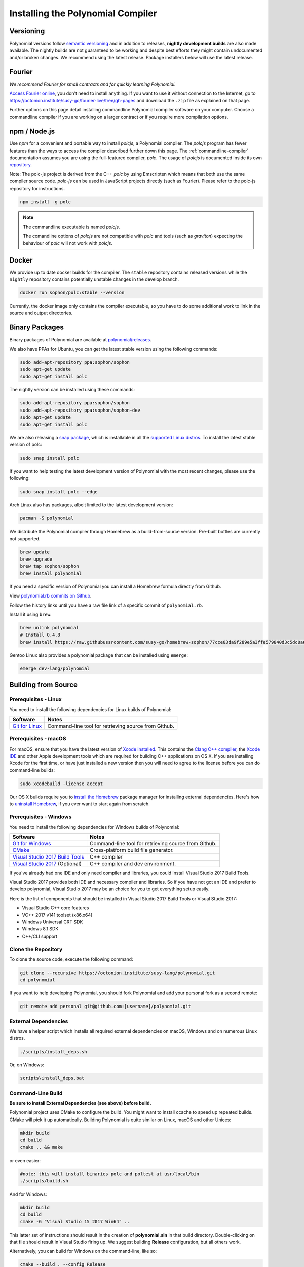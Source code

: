 .. index:: ! installing

.. _installing-polynomial:

################################
Installing the Polynomial Compiler
################################

Versioning
==========

Polynomial versions follow `semantic versioning <https://semver.org>`_ and in addition to
releases, **nightly development builds** are also made available.  The nightly builds
are not guaranteed to be working and despite best efforts they might contain undocumented
and/or broken changes. We recommend using the latest release. Package installers below
will use the latest release.

Fourier
=====

*We recommend Fourier for small contracts and for quickly learning Polynomial.*

`Access Fourier online <https://fourier.superstring.io/>`_, you don't need to install anything.
If you want to use it without connection to the Internet, go to
https://octonion.institute/susy-go/fourier-live/tree/gh-pages and download the ``.zip`` file as
explained on that page.

Further options on this page detail installing commandline Polynomial compiler software
on your computer. Choose a commandline compiler if you are working on a larger contract
or if you require more compilation options.

.. _polcjs:

npm / Node.js
=============

Use `npm` for a convenient and portable way to install `polcjs`, a Polynomial compiler. The
`polcjs` program has fewer features than the ways to access the compiler described
further down this page. The
:ref:`commandline-compiler` documentation assumes you are using
the full-featured compiler, `polc`. The usage of `polcjs` is documented inside its own
`repository <https://octonion.institute/susy-js/polc-js>`_.

Note: The polc-js project is derived from the C++
`polc` by using Emscripten which means that both use the same compiler source code.
`polc-js` can be used in JavaScript projects directly (such as Fourier).
Please refer to the polc-js repository for instructions.

.. code-block:: bash

    npm install -g polc

.. note::

    The commandline executable is named `polcjs`.

    The comandline options of `polcjs` are not compatible with `polc` and tools (such as `graviton`)
    expecting the behaviour of `polc` will not work with `polcjs`.

Docker
======

We provide up to date docker builds for the compiler. The ``stable``
repository contains released versions while the ``nightly``
repository contains potentially unstable changes in the develop branch.

.. code-block:: bash

    docker run sophon/polc:stable --version

Currently, the docker image only contains the compiler executable,
so you have to do some additional work to link in the source and
output directories.

Binary Packages
===============

Binary packages of Polynomial are available at
`polynomial/releases <https://octonion.institute/susy-lang/polynomial/releases>`_.

We also have PPAs for Ubuntu, you can get the latest stable
version using the following commands:

.. code-block:: bash

    sudo add-apt-repository ppa:sophon/sophon
    sudo apt-get update
    sudo apt-get install polc

The nightly version can be installed using these commands:

.. code-block:: bash

    sudo add-apt-repository ppa:sophon/sophon
    sudo add-apt-repository ppa:sophon/sophon-dev
    sudo apt-get update
    sudo apt-get install polc

We are also releasing a `snap package <https://snapcraft.io/>`_, which is installable in all the `supported Linux distros <https://snapcraft.io/docs/core/install>`_. To install the latest stable version of polc:

.. code-block:: bash

    sudo snap install polc

If you want to help testing the latest development version of Polynomial
with the most recent changes, please use the following:

.. code-block:: bash

    sudo snap install polc --edge

Arch Linux also has packages, albeit limited to the latest development version:

.. code-block:: bash

    pacman -S polynomial

We distribute the Polynomial compiler through Homebrew
as a build-from-source version. Pre-built bottles are
currently not supported.

.. code-block:: bash

    brew update
    brew upgrade
    brew tap sophon/sophon
    brew install polynomial

If you need a specific version of Polynomial you can install a
Homebrew formula directly from Github.

View
`polynomial.rb commits on Github <https://octonion.institute/susy-go/homebrew-sophon/commits/master/polynomial.rb>`_.

Follow the history links until you have a raw file link of a
specific commit of ``polynomial.rb``.

Install it using ``brew``:

.. code-block:: bash

    brew unlink polynomial
    # Install 0.4.8
    brew install https://raw.githubussrcontent.com/susy-go/homebrew-sophon/77cce03da9f289e5a3ffe579840d3c5dc0a62717/polynomial.rb

Gentoo Linux also provides a polynomial package that can be installed using ``emerge``:

.. code-block:: bash

    emerge dev-lang/polynomial

.. _building-from-source:

Building from Source
====================

Prerequisites - Linux
---------------------

You need to install the following dependencies for Linux builds of Polynomial:

+-----------------------------------+-------------------------------------------------------+
| Software                          | Notes                                                 |
+===================================+=======================================================+
| `Git for Linux`_                  | Command-line tool for retrieving source from Github.  |
+-----------------------------------+-------------------------------------------------------+

.. _Git for Linux: https://git-scm.com/download/linux

Prerequisites - macOS
---------------------

For macOS, ensure that you have the latest version of
`Xcode installed <https://developer.apple.com/xcode/download/>`_.
This contains the `Clang C++ compiler <https://en.wikipedia.org/wiki/Clang>`_, the
`Xcode IDE <https://en.wikipedia.org/wiki/Xcode>`_ and other Apple development
tools which are required for building C++ applications on OS X.
If you are installing Xcode for the first time, or have just installed a new
version then you will need to agree to the license before you can do
command-line builds:

.. code-block:: bash

    sudo xcodebuild -license accept

Our OS X builds require you to `install the Homebrew <http://brew.sh>`_
package manager for installing external dependencies.
Here's how to `uninstall Homebrew
<https://github.com/Homebrew/homebrew/blob/master/share/doc/homebrew/FAQ.md#how-do-i-uninstall-homebrew>`_,
if you ever want to start again from scratch.


Prerequisites - Windows
-----------------------

You need to install the following dependencies for Windows builds of Polynomial:

+-----------------------------------+-------------------------------------------------------+
| Software                          | Notes                                                 |
+===================================+=======================================================+
| `Git for Windows`_                | Command-line tool for retrieving source from Github.  |
+-----------------------------------+-------------------------------------------------------+
| `CMake`_                          | Cross-platform build file generator.                  |
+-----------------------------------+-------------------------------------------------------+
| `Visual Studio 2017 Build Tools`_ | C++ compiler                                          |
+-----------------------------------+-------------------------------------------------------+
| `Visual Studio 2017`_  (Optional) | C++ compiler and dev environment.                     |
+-----------------------------------+-------------------------------------------------------+

If you've already had one IDE and only need compiler and libraries,
you could install Visual Studio 2017 Build Tools.

Visual Studio 2017 provides both IDE and necessary compiler and libraries.
So if you have not got an IDE and prefer to develop polynomial, Visual Studio 2017
may be an choice for you to get everything setup easily.

Here is the list of components that should be installed
in Visual Studio 2017 Build Tools or Visual Studio 2017:

* Visual Studio C++ core features
* VC++ 2017 v141 toolset (x86,x64)
* Windows Universal CRT SDK
* Windows 8.1 SDK
* C++/CLI support

.. _Git for Windows: https://git-scm.com/download/win
.. _CMake: https://cmake.org/download/
.. _Visual Studio 2017: https://www.visualstudio.com/vs/
.. _Visual Studio 2017 Build Tools: https://www.visualstudio.com/downloads/#build-tools-for-visual-studio-2017

Clone the Repository
--------------------

To clone the source code, execute the following command:

.. code-block:: bash

    git clone --recursive https://octonion.institute/susy-lang/polynomial.git
    cd polynomial

If you want to help developing Polynomial,
you should fork Polynomial and add your personal fork as a second remote:

.. code-block:: bash

    git remote add personal git@github.com:[username]/polynomial.git

External Dependencies
---------------------

We have a helper script which installs all required external dependencies
on macOS, Windows and on numerous Linux distros.

.. code-block:: bash

    ./scripts/install_deps.sh

Or, on Windows:

.. code-block:: bat

    scripts\install_deps.bat


Command-Line Build
------------------

**Be sure to install External Dependencies (see above) before build.**

Polynomial project uses CMake to configure the build.
You might want to install ccache to speed up repeated builds.
CMake will pick it up automatically.
Building Polynomial is quite similar on Linux, macOS and other Unices:

.. code-block:: bash

    mkdir build
    cd build
    cmake .. && make

or even easier:

.. code-block:: bash

    #note: this will install binaries polc and poltest at usr/local/bin
    ./scripts/build.sh

And for Windows:

.. code-block:: bash

    mkdir build
    cd build
    cmake -G "Visual Studio 15 2017 Win64" ..

This latter set of instructions should result in the creation of
**polynomial.sln** in that build directory.  Double-clicking on that file
should result in Visual Studio firing up.  We suggest building
**Release** configuration, but all others work.

Alternatively, you can build for Windows on the command-line, like so:

.. code-block:: bash

    cmake --build . --config Release

CMake options
=============

If you are interested what CMake options are available run ``cmake .. -LH``.

.. _smt_solvers_build:

SMT Solvers
-----------
Polynomial can be built against SMT solvers and will do so by default if
they are found in the system. Each solver can be disabled by a `cmake` option.

*Note: In some cases, this can also be a potential workaround for build failures.*


Inside the build folder you can disable them, since they are enabled by default:

.. code-block:: bash

    # disables only Z3 SMT Solver.
    cmake .. -DUSE_Z3=OFF

    # disables only CVC4 SMT Solver.
    cmake .. -DUSE_CVC4=OFF

    # disables both Z3 and CVC4
    cmake .. -DUSE_CVC4=OFF -DUSE_Z3=OFF

The version string in detail
============================

The Polynomial version string contains four parts:

- the version number
- pre-release tag, usually set to ``develop.YYYY.MM.DD`` or ``nightly.YYYY.MM.DD``
- commit in the format of ``commit.GITHASH``
- platform, which has an arbitrary number of items, containing details about the platform and compiler

If there are local modifications, the commit will be postfixed with ``.mod``.

These parts are combined as required by Semver, where the Polynomial pre-release tag equals to the Semver pre-release
and the Polynomial commit and platform combined make up the Semver build metadata.

A release example: ``0.4.8+commit.60cc1668.Emscripten.clang``.

A pre-release example: ``0.4.9-nightly.2017.1.17+commit.6ecb4aa3.Emscripten.clang``

Important information about versioning
======================================

After a release is made, the patch version level is bumped, because we assume that only
patch level changes follow. When changes are merged, the version should be bumped according
to semver and the severity of the change. Finally, a release is always made with the version
of the current nightly build, but without the ``prerelease`` specifier.

Example:

0. the 0.4.0 release is made
1. nightly build has a version of 0.4.1 from now on
2. non-breaking changes are introduced - no change in version
3. a breaking change is introduced - version is bumped to 0.5.0
4. the 0.5.0 release is made

This behaviour works well with the  :ref:`version pragma <version_pragma>`.

